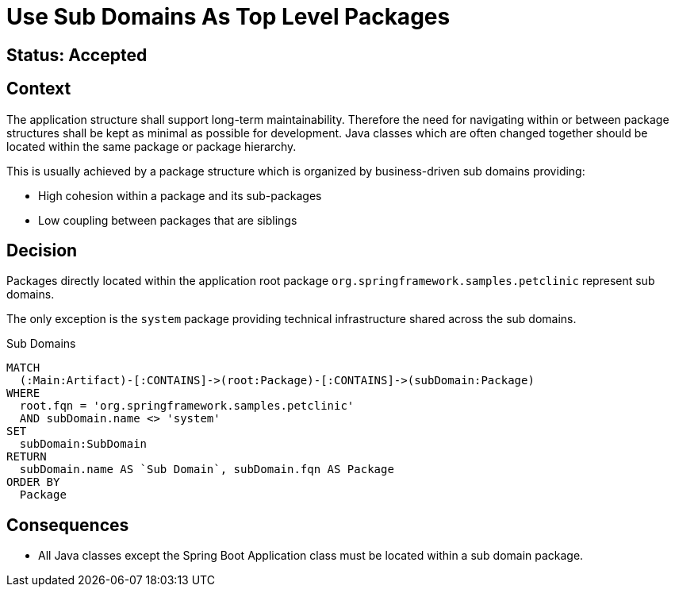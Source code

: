 = Use Sub Domains As Top Level Packages

== Status: Accepted

== Context

The application structure shall support long-term maintainability.
Therefore the need for navigating within or between package structures shall be kept as minimal as possible for development.
Java classes which are often changed together should be located within the same package or package hierarchy.

This is usually achieved by a package structure which is organized by business-driven sub domains providing:

* High cohesion within a package and its sub-packages
* Low coupling between packages that are siblings

== Decision

Packages directly located within the application root package `org.springframework.samples.petclinic` represent sub domains.

The only exception is the `system` package providing technical infrastructure shared across the sub domains.

[[adr:SubDomain]]
[source,cypher,role=concept]
.Sub Domains
----
MATCH
  (:Main:Artifact)-[:CONTAINS]->(root:Package)-[:CONTAINS]->(subDomain:Package)
WHERE
  root.fqn = 'org.springframework.samples.petclinic'
  AND subDomain.name <> 'system'
SET
  subDomain:SubDomain
RETURN
  subDomain.name AS `Sub Domain`, subDomain.fqn AS Package
ORDER BY
  Package
----

== Consequences

* All Java classes except the Spring Boot Application class must be located within a sub domain package.


